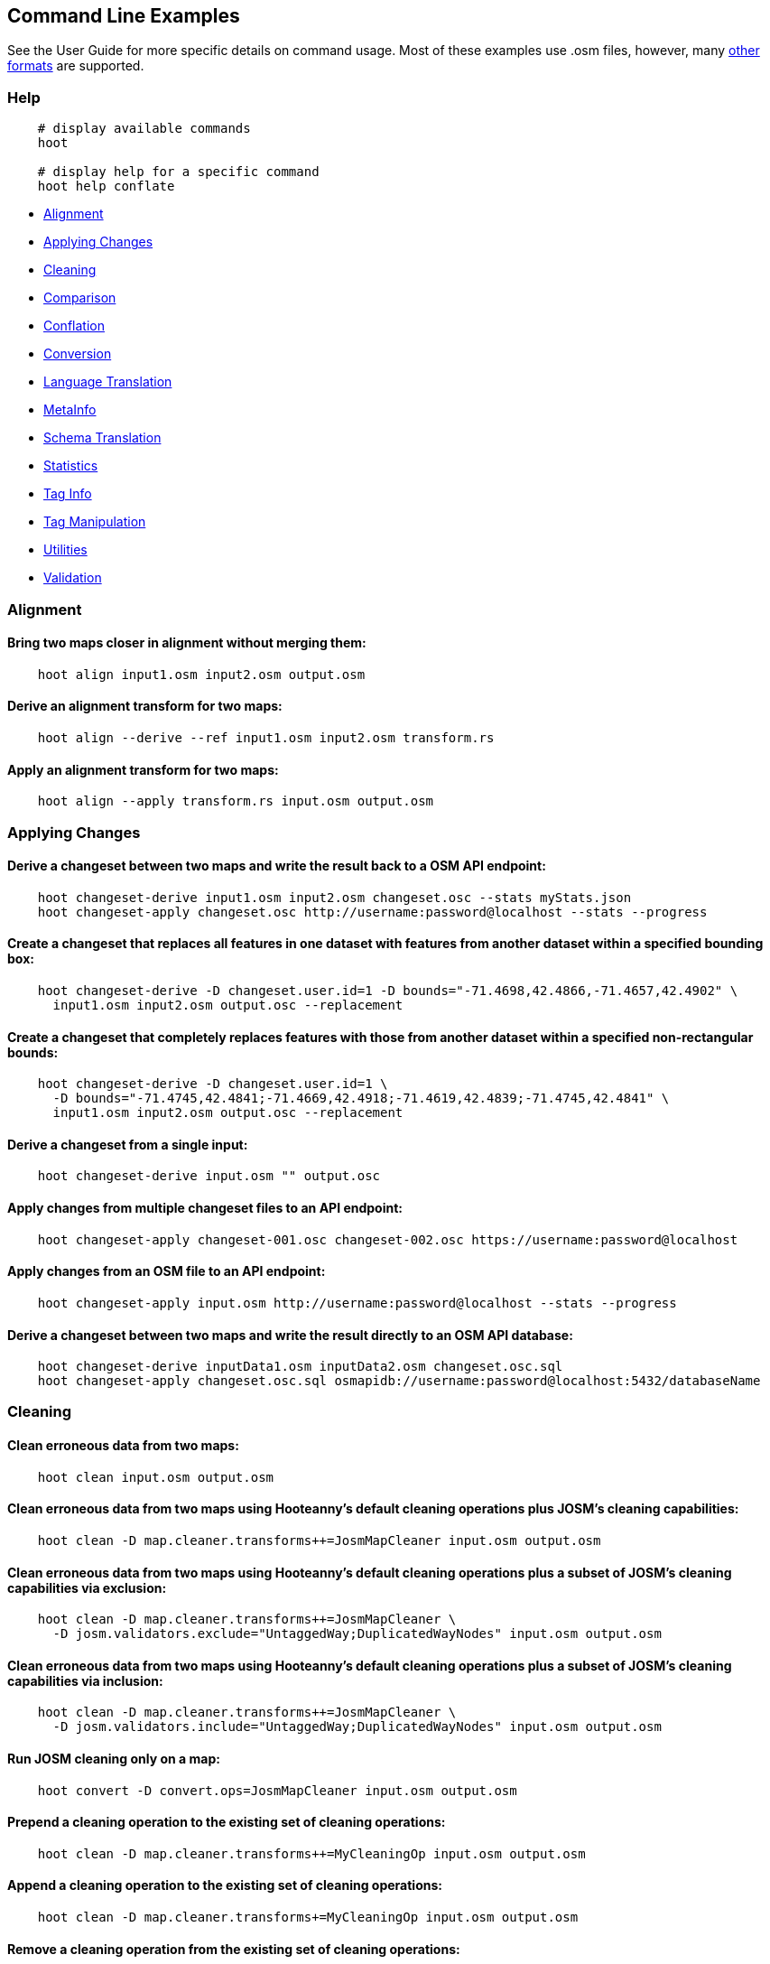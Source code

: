 
[[CommandLineExamples]]
== Command Line Examples

See the User Guide for more specific details on command usage. Most of these examples use .osm files, however, many https://github.com/ngageoint/hootenanny/blob/master/docs/user/SupportedDataFormats.asciidoc[other formats] are supported.

=== Help

-----
    # display available commands
    hoot
    
    # display help for a specific command
    hoot help conflate
-----

* https://github.com/ngageoint/hootenanny/blob/master/docs/user/CommandLineExamples.asciidoc#alignment[Alignment]
* https://github.com/ngageoint/hootenanny/blob/master/docs/user/CommandLineExamples.asciidoc#applying-changes[Applying Changes]
* https://github.com/ngageoint/hootenanny/blob/master/docs/user/CommandLineExamples.asciidoc#cleaning[Cleaning]
* https://github.com/ngageoint/hootenanny/blob/master/docs/user/CommandLineExamples.asciidoc#comparison[Comparison]
* https://github.com/ngageoint/hootenanny/blob/master/docs/user/CommandLineExamples.asciidoc#conflation[Conflation]
* https://github.com/ngageoint/hootenanny/blob/master/docs/user/CommandLineExamples.asciidoc#conversion[Conversion]
* https://github.com/ngageoint/hootenanny/blob/master/docs/user/CommandLineExamples.asciidoc#language-translation[Language Translation]
* https://github.com/ngageoint/hootenanny/blob/master/docs/user/CommandLineExamples.asciidoc#metainfo[MetaInfo]
* https://github.com/ngageoint/hootenanny/blob/master/docs/user/CommandLineExamples.asciidoc#schema-translation[Schema Translation]
* https://github.com/ngageoint/hootenanny/blob/master/docs/user/CommandLineExamples.asciidoc#statistics[Statistics]
* https://github.com/ngageoint/hootenanny/blob/master/docs/user/CommandLineExamples.asciidoc#tag-info[Tag Info]
* https://github.com/ngageoint/hootenanny/blob/master/docs/user/CommandLineExamples.asciidoc#tag-manipulation[Tag Manipulation]
* https://github.com/ngageoint/hootenanny/blob/master/docs/user/CommandLineExamples.asciidoc#utilities[Utilities]
* https://github.com/ngageoint/hootenanny/blob/master/docs/user/CommandLineExamples.asciidoc#validation[Validation]

=== Alignment

==== Bring two maps closer in alignment without merging them:

-----
    hoot align input1.osm input2.osm output.osm
-----

==== Derive an alignment transform for two maps:

-----
    hoot align --derive --ref input1.osm input2.osm transform.rs
-----

==== Apply an alignment transform for two maps:

-----
    hoot align --apply transform.rs input.osm output.osm
-----

=== Applying Changes

==== Derive a changeset between two maps and write the result back to a OSM API endpoint:

-----
    hoot changeset-derive input1.osm input2.osm changeset.osc --stats myStats.json
    hoot changeset-apply changeset.osc http://username:password@localhost --stats --progress
-----

==== Create a changeset that replaces all features in one dataset with features from another dataset within a specified bounding box:

-----
    hoot changeset-derive -D changeset.user.id=1 -D bounds="-71.4698,42.4866,-71.4657,42.4902" \
      input1.osm input2.osm output.osc --replacement
-----

==== Create a changeset that completely replaces features with those from another dataset within a specified non-rectangular bounds:

-----
    hoot changeset-derive -D changeset.user.id=1 \
      -D bounds="-71.4745,42.4841;-71.4669,42.4918;-71.4619,42.4839;-71.4745,42.4841" \
      input1.osm input2.osm output.osc --replacement
-----

==== Derive a changeset from a single input:

-----
    hoot changeset-derive input.osm "" output.osc
-----

==== Apply changes from multiple changeset files to an API endpoint:

-----
    hoot changeset-apply changeset-001.osc changeset-002.osc https://username:password@localhost
-----

==== Apply changes from an OSM file to an API endpoint:

-----
    hoot changeset-apply input.osm http://username:password@localhost --stats --progress
-----

==== Derive a changeset between two maps and write the result directly to an OSM API database:

-----
    hoot changeset-derive inputData1.osm inputData2.osm changeset.osc.sql
    hoot changeset-apply changeset.osc.sql osmapidb://username:password@localhost:5432/databaseName
-----

=== Cleaning

==== Clean erroneous data from two maps:

-----
    hoot clean input.osm output.osm
-----

==== Clean erroneous data from two maps using Hooteanny's default cleaning operations plus JOSM's cleaning capabilities:

-----
    hoot clean -D map.cleaner.transforms++=JosmMapCleaner input.osm output.osm
-----

==== Clean erroneous data from two maps using Hooteanny's default cleaning operations plus a subset of JOSM's cleaning capabilities via exclusion:

-----
    hoot clean -D map.cleaner.transforms++=JosmMapCleaner \
      -D josm.validators.exclude="UntaggedWay;DuplicatedWayNodes" input.osm output.osm
-----

==== Clean erroneous data from two maps using Hooteanny's default cleaning operations plus a subset of JOSM's cleaning capabilities via inclusion:

-----
    hoot clean -D map.cleaner.transforms++=JosmMapCleaner \
      -D josm.validators.include="UntaggedWay;DuplicatedWayNodes" input.osm output.osm
-----

==== Run JOSM cleaning only on a map:

-----
    hoot convert -D convert.ops=JosmMapCleaner input.osm output.osm
-----

==== Prepend a cleaning operation to the existing set of cleaning operations:

-----
    hoot clean -D map.cleaner.transforms++=MyCleaningOp input.osm output.osm
-----

==== Append a cleaning operation to the existing set of cleaning operations:

-----
    hoot clean -D map.cleaner.transforms+=MyCleaningOp input.osm output.osm
-----

==== Remove a cleaning operation from the existing set of cleaning operations:

-----
    hoot clean -D map.cleaner.transforms-=NoInformationElementRemover input.osm output.osm
-----

==== Mark exactly duplicated features within a map:

-----
    hoot convert -D convert.ops="DuplicateElementMarker" input.osm output.osm
-----

==== Remove all duplicate ways from a map:

-----
    hoot convert -D convert.ops="DuplicateWayRemover" input.osm output.osm
-----

==== Remove all duplicate areas from a map:

-----
    hoot convert -D convert.ops="RemoveDuplicateAreasVisitor" input.osm output.osm
-----

==== Remove all empty areas from a map:

-----
    hoot convert -D convert.ops="RemoveEmptyAreasVisitor" input.osm output.osm
-----

==== Remove duplicate name tags from features:

-----
    hoot convert -D convert.ops="DuplicateNameRemover" input.osm output.osm
-----

==== Remove duplicate nodes:

-----
    hoot convert -D convert.ops="DuplicateNodeRemover" input.osm output.osm
-----

==== Remove elements that contain no useful information:

-----
    hoot convert -D convert.ops="NoInformationElementRemover" input.osm output.osm
-----

==== Remove features that have likely been incorrectly marked as roads:

-----
hoot convert -D convert.ops="UnlikelyRoadRemover" input.osm output.osm
-----

==== Simplify ways in a map by removing unnecessary nodes from them:

-----
    hoot convert -D convert.ops="WayGeneralizeVisitor" -D way.generalizer.epsilon=5.0 input.osm output.osm
-----

==== Remove intra-map duplicates within a single map:

-----
    hoot de-duplicate input.osm output.osm
-----

==== Remove intra-map and inter-map duplicates across two maps:

-----
    hoot de-duplicate input1.osm input2.osm output1.osm output2.osm
-----

=== Comparison

==== Calculate the difference between two maps:

-----
    hoot diff input1.osm input2.osm
-----

==== Compare two maps:

-----
    hoot compare input1.osm input2.osm

    Attribute Score 1: 981 +/-5
    Attribute Score 2: 993 +/-3
    Attribute Score: 987 +/-4 (983 to 991)
    Raster Score 1: 982
    Raster Score 2: 989
    Raster Score: 986
    Graph Score 1: 944 +/-19 (925 to 963)
    Graph Score 2: 996 +/-0 (996 to 996)
    Graph Score: 970 +/-10 (960 to 980)
    Overall: 981 +/-4 (977 to 985)
-----

==== Compare the tags in two maps:

-----
    hoot tag-compare input1.osm input2.osm

    |                    | amenity=restaurant | building=yes | name=<NULL> | name=<SIMILAR> |
    | amenity=restaurant |                  4 |              |             |                |
    |       building=yes |                    |           28 |             |                |
    |        name=<NULL> |                    |              |           4 |                |
    |     name=<SIMILAR> |                    |              |             |             24 |
-----

=== Conflation

==== Conflate two maps into a single map using the first map as a reference (Reference Conflation):

-----
    hoot conflate -C ReferenceConflation.conf -C UnifyingAlgorithm.conf input1.osm input2.osm output.osm
-----

==== Conflate two maps into a single map using the first map as a reference and the Network Algorithm for road matching (Reference Conflation):

-----
    hoot conflate -C ReferenceConflation.conf-C NetworkAlgorithm.conf input1.osm input2.osm output.osm
-----

==== Conflate two maps into a single map while averaging features (Average Conflation):

-----
    hoot conflate -C AverageConflation.conf -C UnifyingAlgorithm.conf input1.osm input2.osm output.osm
-----

==== Conflate two maps by cutting an area out of first and replacing it with data from the same area in the second map (Horizontal Conflation; aka Cookie Cutter):

-----
    hoot conflate -C ReferenceConflation.conf -C UnifyingAlgorithm.conf \
      -D conflate.pre.ops=CookieCutterOp -D cookie.cutter.alpha=2500 \
      -D cookie.cutter.alpha.shape.buffer=0 -D cookie.cutter.output.crop=false \
      input1.osm input2.osm output.osm
-----

==== Conflate, adding data from the second map to output that does not conflict with data in the first map (Differential Conflation):

-----
    hoot conflate -C DifferentialConflation.conf -C UnifyingAlgorithm.conf input1.osm input2.osm \
      output.osm --differential
-----

==== Conflate only tags from a second map into a first map without changing the first map's geometry (Attribute Conflation):

-----
    hoot conflate -C AttributeConflation.conf -C UnifyingAlgorithm.conf input1.osm input2.osm output.osm
-----

==== Translate features to a schema before conflating them:

-----
    hoot conflate -C AttributeConflation.conf -C UnifyingAlgorithm.conf \
      -D conflate.pre.ops="SchemaTranslationVisitor" \
      -D schema.translation.script=myTranslation.js input1.osm input2.osm output.osm
-----

==== Keep provenance of select tags during conflation:

-----
    # The default behavior when merging the tags of conflated features is to overwrite conflicting
    # tags in the target feature. See the list of tag mergers for other options. A slight
    # modification is made to overwrite tag merging here by allowing certain fields not to be
    # overwritten and to keep the provenance of their values by appending them to each other with
    # each successive merge. Use of this option is valid with the OverwriteTag1Merger or
    # OverwriteTag2Mergers only. e.g. A: { myField1=1, myField2=1 } merged with
    # B: { myField2=1, myField3=1 } results in C: { myField1=1, myField2=1;2, myField3=1 }

    hoot conflate -D tag.merger.overwrite.accumulate.values.keys="myField2;myField3" \
      input1.osm input2.osm output.osm
-----

==== Conflate by adding geometry data from the second map to output that does not conflict with data in the first map (Differential Tag Only Conflation; tags may be overwritten):

-----
    hoot conflate -C DifferentialConflation.conf -C UnifyingAlgorithm.conf --include-tags \
      input1.osm input2.osm output.osm --differential
-----

==== Conflate over a bounding box (not supported by all input formats):

-----
    # rectangular bounding box
    hoot conflate -C ReferenceConflation.conf -C UnifyingAlgorithm.conf \
      -D bounds="-71.4698,42.4866,-71.4657,42.4902" input1.osm input2.osm output.osm

    # non-rectangular polygon bounds
    hoot conflate -C ReferenceConflation.conf -C UnifyingAlgorithm.conf \
      -D bounds="-71.4745,42.4841;-71.4669,42.4918;-71.4619,42.4839;-71.4745,42.4841" input1.osm \
      input2.osm output.osm
-----

==== Conflate only buildings:

-----
    hoot conflate -C ReferenceConflation.conf -C UnifyingAlgorithm.conf \
      -D match.creators="BuildingMatchCreator" -D merger.creators="BuildingMergerCreator" \ 
      input1.osm input2.osm output.osm
-----

==== Conflate only restaurant buildings:

-----
    hoot conflate -C ReferenceConflation.conf -C UnifyingAlgorithm.conf \
      -D match.creators="BuildingMatchCreator" -D merger.creators="BuildingMergerCreator" \ 
      -D conflate.tag.filter="{ \"must\": [ { \"tag\": \"amenity=restaurant\" } ] }" \
      input1.osm input2.osm output.osm
-----

==== Conflate only restaurant buildings with "Subway" in the name:

-----
    hoot conflate -C ReferenceConflation.conf -C UnifyingAlgorithm.conf \
      -D match.creators="BuildingMatchCreator" -D merger.creators="BuildingMergerCreator" \ 
      -D conflate.tag.filter="{ \"must\": [ { \"tag\": \"amenity=restaurant\" } ] }" \
      -D conflate.pre.ops="TagCriterion" -D tag.criterion.kvps="name;Subway" \
      input1.osm input2.osm output.osm
-----

==== Conflate specifying a JSON feature filter in a file (see the User Guide Feature Filtering section for more filter examples):

-----
    hoot conflate -C ReferenceConflation.conf -C UnifyingAlgorithm.conf \
      -D conflate.tag.filter=myFilter.json input1.osm input2.osm output.osm
-----

==== Filter POIs out of maps before conflating them:

-----
    hoot conflate -C AttributeConflation.conf -C UnifyingAlgorithm.conf \
      -D conflate.pre.ops="RemoveElementsVisitor" \
      -D remove.elements.visitor.element.criteria="PoiCriterion" input1.osm input2.osm \
      output.osm
-----

==== Filter maps down to rivers only before conflating them:

-----
    hoot conflate -C AttributeConflation.conf -C UnifyingAlgorithm.conf \
      -D convert.ops=RemoveElementsVisitor \
      -D remove.elements.visitor.element.criteria=RiverCriterion \
      -D element.criteria.negate=true \
      -D remove.elements.visitor.chain.element.criteria=true \
      -D remove.elements.visitor.recursive=false input1.osm input2.osm output.osm
-----

==== Filter maps down to rivers only before conflating them and keep any relations that contain them:

-----
    hoot conflate -C AttributeConflation.conf -C UnifyingAlgorithm.conf \
      -D convert.ops=RemoveElementsVisitor \
      -D remove.elements.visitor.element.criteria=RiverCriterion;RelationWithRiverMembersCriterion \
      -D element.criteria.negate=true \
      -D remove.elements.visitor.chain.element.criteria=true \
      -D remove.elements.visitor.recursive=false input1.osm input2.osm output.osm
-----

==== Preserve all values for a particular tag key during conflation:

-----
    # The value for myTagKey will consist of a semicolon delimited list of all the unique values 
    # found when merging features together.
    hoot conflate -C AttributeConflation.conf -C UnifyingAlgorithm.conf \
      -D tag.merger.overwrite.accumulate.values.keys="myTagKey" input1.osm input2.osm
-----

==== Generate feature match scores between maps without merging them:

-----
    hoot conflate -C AttributeConflation.conf -C UnifyingAlgorithm.conf \
      -D conflate.match.only=true -D writer.include.conflate.score.tags=true \
      input1.osm input2.osm output.osm
-----

==== Conflate and automatically resolve any generated reviews:

-----
    hoot conflate -C ReferenceConflation.conf -C UnifyingAlgorithm.conf \
      -D conflate.post.ops+="ResolveReviewsOp" \
      input1.osm input2.osm output.osm --differential
-----

=== Conversion

==== Combine two maps into a single map without conflating:

-----
    hoot convert input1.osm input2.osm output.osm
-----

==== Combine two maps into a single map affecting data within a bounding box only:

-----
    hoot convert -D bounds="-71.4698,42.4866,-71.4657,42.4902" input1.osm input2.osm output.osm
-----

==== Combine two maps into a single map affecting data within a polygon area only:

-----
    hoot convert -D bounds="-71.4745,42.4841;-71.4669,42.4918;-71.4619,42.4839;-71.4745,42.4841" \
      input1.osm input2.osm output.osm
-----

==== Combine like polygons together without using full-fledged conflation:

-----
    hoot convert -D convert.ops="UnionPolygonsOp" input.osm output.osm
-----

==== Retrieve OSM data around Paris, France from the OSM API:

-----
    hoot convert -D bounds=2.277303,48.851684,2.311635,48.864701 https://osm-api-url/api/0.6/map output.osm
-----

==== Retrieve OSM data around Paris, France from the OSM API specifying the bounds in a file:

-----
    hoot convert -D bounds.input.filename=bounds.osm https://osm-api-url/api/0.6/map output.osm
-----

==== Convert an OSM API database to a file geodatabase:

-----
    hoot convert PG:"dbname='mydb' host='myhost' port='5432' user='myuser' \
      password='mypass'" output.gdb
-----

==== Convert an OSM file to a shape file while specifying export columns:

-----
    hoot convert -D shape.file.writer.cols="highway,surface,name,alt_name,oneway,bridge" input.osm output.shp
-----

==== Convert multiple shape files to an OSM file:

-----
    hoot convert input1.shp input2.shp output.osm
-----

==== Convert roads, bridges, overpasses and tunnels from a file geodatabase into a single .osm file:

-----
    hoot convert input.gdb;ROAD_L input.gdb;BRIDGE_OVERPASS_L input.gdb;TUNNEL_L output.osm
-----

==== Convert a shape file that is stored inside of a zip file:

-----
    hoot convert /vsizip//gis-data/input.zip/tds/LAP030.shp output.osm
-----

==== Convert an OSM file to a shape file, allowing the export columns to be automatically selected based on frequency:

-----
    hoot convert input.osm output.shp
-----

==== Bulk write a map to an offline OSM API database:

-----
    hoot convert -D changeset.user.id=1 \
      -D osmapidb.bulk.inserter.disable.database.constraints.during.write=true \
      -D osmapidb.bulk.inserter.disable.database.indexes.during.write=true \
      input.osm.pbf osmapidb://username:password@localhost:5432/database
-----

==== Bulk write a map to an offline OSM API database specifying starting element IDs:

-----
    hoot convert -D changeset.user.id=1 \
      -D osmapidb.bulk.inserter.disable.database.constraints.during.write=true \
      -D osmapidb.bulk.inserter.disable.database.indexes.during.write=true \
      -D apidb.bulk.inserter.starting.node.id=10 \
      -D apidb.bulk.inserter.starting.way.id=10 -D apidb.bulk.inserter.starting.relation.id=10 \
      input.osm.pbf osmapidb://username:password@localhost:5432/database
-----

==== Bulk write a map to an online OSM API database (element IDs managed automatically):

-----
    hoot convert -D changeset.user.id=1 \
      -D osmapidb.bulk.inserter.reserve.record.ids.before.writing.data=true \
      input.osm.pbf osmapidb://username:password@localhost:5432/database
-----

==== Remove relations from a map:

-----
    hoot convert -D convert.ops="RemoveElementsVisitor" \
      -D remove.elements.visitor.element.criteria="RelationCriterion" input.osm output.osm
-----

==== Remove all but two specific relations:

-----
    hoot convert -D convert.ops="RemoveElementsVisitor" \
    -D remove.elements.visitor.element.criteria="ElementIdCriterion" 
    -D element.id.criterion.ids="Relation:-1;Relation:7387470" 
    -D element.criteria.negate=true input.osm output.osm
-----

==== Remove relations and ways from a map:

-----
    hoot convert -D convert.ops="RemoveElementsVisitor" \
      -D remove.elements.visitor.element.criteria="RelationCriterion;WayCriterion" input.osm output.osm
-----

==== Remove everything but polygon geometries and their constituent features from a map:

-----
    hoot convert -D convert.ops="RemoveElementsVisitor" \
      -D remove.elements.visitor.element.criteria="PolygonCriterion" -D element.criteria.negate=true \
      input.osm output.osm
-----

=== Language Translation

Requires a language translation server installation.  See the Hootenanny Install Guide for details.

==== Translate tags with specified keys from German or Spanish to English:

-----
    hoot convert -D convert.ops="ToEnglishTranslationVisitor" \
      -D language.translation.source.languages="de;es" \
      -D language.tag.keys="name;alt_name" input.osm output.osm
-----

==== Automatically determine all the name tags in the source map and then translate those tags to English, allowing the source language to first be detected:

-----
    hoot convert -D convert.ops="ToEnglishTranslationVisitor" \
      -D language.translation.source.languages="detect" \
      -D language.parse.names=true input.osm output.osm
-----

==== Translate names to English before conflation, allowing the source language to first be detected:

-----
    hoot conflate -C ReferenceConflation.conf -C UnifyingAlgorithm.conf \
      -D conflate.pre.ops="ToEnglishTranslationVisitor" \
      -D language.translation.source.languages="detect" \
      -D language.translation.to.translate.tag.keys="name" input1.osm input2.osm output.osm
      -D language.tag.keys="name" input.osm output.osm
-----

==== Determine the most prevalent source languages for non-English POI names in a map:

-----
    hoot convert -D language.parse.names=true \
      -D convert.ops="PoiCriterion;NonEnglishLanguageDetectionVisitor" \
      input.osm output.osm
-----

=== MetaInfo

==== List all configuration option names:

-----
    hoot info --config-options
-----

==== List all supported input data formats:

-----
    hoot info --formats --input
-----

==== List all supported output data formats:

-----
    hoot info --formats --output
-----

==== List all configuration option names and their descriptions:

-----
    hoot info --config-options --option-details
-----

==== List all configuration option names containing "poi.polygon":

-----
    hoot info --config-options poi.polygon --option-names
-----

==== List all available cleaning operations:

-----
    hoot info --cleaning-operations
-----

==== List all criteria that identify conflatable features:

-----
    hoot info --conflatable-criteria
-----

==== List all operators configured to run after conflation:

-----
    hoot info --conflate-post-operations
-----

==== List all operators configured to run before conflation:

-----
    hoot info --conflate-pre-operations
-----

==== List all operators that can take an element criterion as input:

-----
    hoot info --criterion-consumers
-----

==== List all extractors used to score feature properties:

-----
    hoot info --feature-extractors
-----

==== List all input formats that support reading by geospatial bounds:

-----
    hoot info --formats --input-bounded
-----

==== List all input formats that support streamable reading:

-----
    hoot info --formats --input-streamable
-----

==== List all output formats that support streamable writing:

-----
    hoot info --formats --output-streamable
-----

==== List all input formats that Hootenanny uses OGR to read:

-----
    hoot info --formats --input --ogr
-----

==== List all output formats that Hootenanny uses OGR to write:

-----
    hoot info --formats --output --ogr
-----

==== List all criteria that can be used to identify a feature's geometry type:

-----
    hoot info --geometry-type-criteria
-----

==== List all language detectors:

-----
    hoot info-rnd --languages --detectors
-----

==== List all language translators:

-----
    hoot info-rnd --languages --translators
-----

==== List all detectable languages:

-----
    hoot info-rnd --languages --detectable
-----

==== List all translatable languages:

-----
    hoot info-rnd --languages --translatable
-----

==== List all entities that can match features:

-----
    hoot info --matchers
-----

==== List all entities that can create feature matchers:

-----
    hoot info --match-creators
-----

==== List all entities that can merge features:

-----
    hoot info --mergers
-----

==== List all entities that can create feature mergers:

-----
    hoot info --merger-creators
-----

==== List all entities that can operate on data:

-----
    hoot info --operators
-----

==== List all entities that can filter data (a subset of --operators):

-----
    hoot info --filters
-----

==== List all entities that can compare strings:

-----
    hoot info --string-comparators
-----

==== List all entities capable of subline matching:

-----
    hoot info --subline-matchers
-----

==== List all entities capable of subline string matching:

-----
    hoot info --subline-string-matchers
-----

==== List all entities capable of tag merging:

-----
    hoot info --tag-mergers
-----

==== List all entities capable of aggregating tag values:

-----
    hoot info --value-aggregators
-----

==== List all way joiners:

-----
    hoot info --way-joiners
-----

==== List all way snap criteria for the current conflate configuration:

-----
    hoot info --way-snap-critera
-----

==== List all way snap criteria for a specific set of conflate matchers:

-----
    hoot info -D match.creators="HighwayMatchCreator;ScriptMatchCreator,River.js" \
      --way-snap-critera
-----

=== Schema Translation

==== Apply a schema translation to a map:

-----
    hoot convert -D schema.translation.script=MyTranslation.js input.osm output.osm
-----

==== Convert an OSM API database to a file geodatabase and apply a schema translation:

-----
    hoot convert -D schema.translation.script=MyTranslation.js \
      PG:"dbname='mydb' host='myhost' port='5432' user='myuser' password='mypass'" output.gdb
-----

==== Convert multiple shape files to an OSM file with schema translation:

-----
    hoot convert -D schema.translation.script=MyTranslation.js input1.shp input2.shp output.osm
-----

==== Convert roads, bridges, overpasses and tunnels from a file geodatabase into a single .osm file with schema translation:

-----
    hoot convert -D schema.translation.script=MyTranslation.js \
      input.gdb;ROAD_L input.gdb;BRIDGE_OVERPASS_L input.gdb;TUNNEL_L output.osm
-----

==== Convert and translate a shape file that is stored inside of a zip file:

-----
    hoot convert -D schema.translation.script=MyTranslation.js /vsizip//gis-data/input.zip/tds/LAP030.shp output.osm
-----

==== Obtain a similarity score for two type tags based on the internal schema:

-----
    hoot type-similarity amenity=school landuse=residential
-----

==== Display the internal tag schema that Hootenanny uses:

-----
    hoot schema
-----

=== Statistics

==== Count all features in a map:

-----
    hoot count input.osm
-----

==== Count all elements in a map:

-----
    hoot count input.osm --all-elements
-----

==== Count all features recursively across multiple files under a directory:

-----
    hoot count /my/dir --recursive "*"
-----

==== Count all features recursively across multiple OSM files under a directory:

-----
    hoot count /my/dir --recursive "*.osm"
-----

==== Count all elements within a bounding box:

-----
    hoot count -D in.bounds.criterion.bounds="-77.0551,38.8845,-77.0281,38.9031" -D in.bounds.criterion.strict=true \
      input.osm --criteria InBoundsCriterion
-----

==== Count all the POIs in multiple maps:

-----
    hoot count input1.osm input2.osm --criteria PoiCriterion
-----

==== Count all elements that are not POIs:

-----
    hoot count -D element.criteria.negate=true "input1.osm;input2.osm" --criteria PoiCriterion \
      --all-elements
-----

==== Count all elements that are either POIs or roads:

-----
    hoot count input.osm --criteria PoiCriterion --all-elements
-----

==== Count all POIs that have a phone number:

-----
    hoot count input.osm -D element.criteria.chain=true --criteria "PoiCriterion;HasPhoneNumberCriterion"
-----

==== Count all features which have a tag whose key contains the text "phone":

-----
    hoot count -D tag.key.contains.criterion.text="phone" input.osm --criteria TagKeyContainsCriterion
-----

==== Count all features which have a name:

-----
    hoot count input.osm --criteria HasNameCriterion
-----

==== Count all features which have the name, "Old Town Tavern":

-----
    hoot count -D name.criterion.names="Old Town Tavern" -D name.criterion.case.sensitive=false \
      input.osm --criteria NameCriterion
-----

==== Count all features whose name contains "subway":

-----
    hoot count -D name.criterion.names="subway" -D name.criterion.case.sensitive=false \
      input.osm --criteria NameCriterion
-----

==== Count all conflatable elements in a map:

-----
    # Generally, this should be equal to the total number of elements in a map since Hootenanny 
    # be able to conflate any feature. In the rare circumstance its not, this can be used to
    # track down which elements cannot be conflated.
    hoot count input.osm --criteria ConflatableElementCriterion
-----

==== Count unique tags:

-----
    hoot stat input.osm UniqueTagCounter
-----

==== Count unique tag keys:

-----
    hoot stat input.osm UniqueTagKeyCounter
-----

==== Count unique tag keys recursively across multiple files under a directory:

-----
    hoot count /my/dir UniqueTagKeyCounter --recursive "*"
-----

==== Count unique tag keys recursively across multiple OSM files under a directory:

-----
    hoot count /my/dir UniqueTagKeyCounter --recursive "*.osm"
-----

==== Calculate the area of all features in a map:

-----
    hoot stat input.osm CalculateAreaVisitor
-----

==== Calculate the length of all ways in a map:

-----
    hoot stat input.osm LengthOfWaysVisitor
-----

==== Count the number of features containing a node by specifying its ID:

-----
    hoot count -D contains.node.criterion.id=-234 input.osm ContainsNodeCriterion
-----

==== Count the number of nodes within 25 meters of a coordinate:

-----
    hoot count -D distance.node.criterion.center=-77.3453,38.3456 \
      -D distance.node.criterion.distance=25.0 input.osm DistanceNodeCriterion
-----

==== Count the number of elements with a version greater than or equal to one:

-----
    hoot count -D attribute.value.criterion.type=version \
      -D attribute.value.criterion.comparison.type=NumericGreaterThanOrEqualTo \
      -D attribute.value.criterion.comparison.value=1 input.osm AttributeValueCriterion
-----

==== Count the number of elements authored by a particular user:

-----
    hoot count -D attribute.value.criterion.type=user \
      -D attribute.value.criterion.comparison.type=TextEqualTo \
      -D attribute.value.criterion.comparison.value="username" input.osm AttributeValueCriterion
-----

==== Count the number of elements with valid phone number tags in a map:

-----
    hoot count input.osm HasPhoneNumberCriterion
-----

==== Count how many roads intersect two other roads given their IDs:

-----
    hoot count -D intersecting.way.criterion.source.way.ids="-76;-985" input.osm \
      IntersectingWayCriterion
-----

==== Count the number of elements with valid address tags in a map:

-----
    hoot count input.osm HasAddressCriterion
-----

==== Calculate the average number of nodes for a set of buildings:

-----
    hoot stat -D nodes.per.way.visitor.element.criterion=BuildingCriterion input.osm \
      NodesPerWayVisitor average
-----

==== Calculate the numerical average of all tags with a given key:

-----
    hoot stat -D tags.visitor.keys="accuracy" input.osm AverageNumericTagsVisitor
-----

==== Count the total number of valid address tags in a map:

-----
    hoot stat input.osm AddressCountVisitor
-----

==== Count the total number of valid phone number tags in a map:

-----
    hoot stat input.osm PhoneNumberCountVisitor
-----

==== Display a set of statistics for a map:

-----
    hoot stats input.osm
-----

==== Display a set of statistics recursively across multiple maps under a directory:

-----
    hoot stats /my/dir --recursive "*"
-----

==== Display a set of statistics recursively across multiple OSM file maps under a directory:

-----
    hoot stats /my/dir --recursive "*.osm"
-----

=== Tag Info

==== Display the distribution of highway tags for all elements in a map:

-----
    hoot tag-distribution input.osm --tagKeys highway --limit 3
    
    Total elements with specified tags: 8,707
    401	(4.61%)	highway=residential
    97	(1.11%)	highway=service
    56	(<1%)	highway=secondary
-----

==== Display the distribution of highway tags recursively across multiple maps under a directory:

-----
    hoot tag-distribution /my/dir --tagKeys highway --limit 3 --recursive "*"
-----

==== Display the distribution of highway tags recursively across multiple OSM file maps under a directory:

-----
    hoot tag-distribution /my/dir --tagKeys highway --limit 3 --recursive "*.osm"
-----

==== Display the distribution of highway tags for only way roads in a map:

-----
    hoot tag-distribution input.osm --tagKeys highway --criteria HighwayCriterion --limit 3

    Total elements with specified tags: 673
    401	(59.6%)	highway=residential
    97	(14.4%)	highway=service
    56	(8.32%)	highway=secondary
-----

==== Display the distribution of highway tags for any feature having the tag:

-----
    # This adds non-way features with the "highway" tag. e.g. `highway=traffic_signals` and
`highway=turning_circle` nodes
    hoot tag-distribution input.osm --tagKeys highway --criteria HighwayCriterion --limit 3

    Total elements with specified tags: 673
    401	(59.6%)	highway=residential
    97	(14.4%)	highway=service
    56	(8.32%)	highway=secondary
-----

==== Display occurrence frequencies of tokenized feature names:

-----
    hoot tag-distribution input.osm --names --tokenize --limit 5

    320	(6.81%)	name=nw
    246	(5.24%)	name=st
    80	(1.70%)	name=ave
    45	(0.96%)	name=sw
    18	(0.38%)	name=h
-----

==== Show a summary of conflation reviews by type and frequency:

-----
    hoot tag-distribution input.osm --tagKeys hoot:review:note --criteria ReviewRelationCriterion

    Total tag count: 129
    62	(48.1%)	hoot:review:note=unmatched buildings are overlapping
    20	(15.5%)	hoot:review:note=very little building overlap building orientation not similar building edges not very close to each other
    15	(11.6%)	hoot:review:note=very little building overlap similar building orientation building edges not very close to each other
    14	(10.9%)	hoot:review:note=very little building overlap semisimilar building orientation building edges not very close to each other
    12	(9.3%)	hoot:review:note=very little building overlap very similar building orientation building edges not very close to each other
    3	  (2.33%)	hoot:review:note=small building overlap building orientation not similar building edges not very close to each other
    1	  (<1%)	  hoot:review:note=small building overlap similar building orientation building edges not very close to each other
    1	  (<1%)	  hoot:review:note=small building overlap semisimilar building orientation building edges not very close to each other
    1	  (<1%)	 hoot:review:note=medium building overlap building orientation not similar building edges not very close to each other
-----

==== Display tag schema information for a map

-----
    hoot tag-info input.osm

    .{
    "ca-Transmission_Line-state-gov.shp":{
    "ca-Transmission_Line-state-gov":{
      "Circuit":[
        "Double",
        "Duble",
        "Liberty Energy",
        "Many",
        "Quad",
        "Single"
        ],
      "Comments":[
        "Attached to 115kv poles",
        "Caldwell-victor 220kv",
        "Changed kv from 115 to 60kv",
        "Distribution line",
        ...
        ],
      "Legend":[
        "IID_161kV",
        "IID_230kV",
        "IID_34.5_92kV",
        "LADWP_115_138kV",
        ...
        ],
        ...
    }}
-----

==== Display tag information recursively across multiple maps under a directory:

-----
    hoot tag-info /my/dir --recursive "*"
-----

==== Display tag information recursively across multiple OSM file maps under a directory:

-----
    hoot tag-info /my/dir --recursive "*.osm"
-----

==== Display all unique values for a particular tag key in a map:

-----
    hoot tag-info input.osm --keys "key"
-----

==== Display all tag keys in a map as a delimited list string:

-----
    hoot tag-info --keys-only --delimited-text input.osm
-----

=== Tag Manipulation

==== Add the tag "error:circular=5.0" to all elements:

-----
    hoot convert -D convert.ops=SetTagValueVisitor -D set.tag.value.visitor.keys=error:circular \
      -D set.tag.value.visitor.values=5.0 input.osm output.osm
-----

==== Add the tag "error:circular=5.0" to all relations and their members: 

-----
    hoot convert -D convert.ops=RecursiveSetTagValueOp -D set.tag.value.visitor.keys=error:circular \
      -D set.tag.value.visitor.values=5.0 -D set.tag.value.visitor.criterion=RelationCriterion \ 
      input.osm output.osm
-----

==== Remove all "source" and "error:circular" tags from ways:

-----
    hoot convert -D convert.ops="RemoveTagsVisitor" \
      -D tag.filter.element.criterion="WayCriterion" \
      -D tag.filter.keys="source;error:circular" input.osm output.osm
-----

==== Remove all tag keys starting with "source" from ways:

-----
    hoot convert -D convert.ops="RemoveTagsVisitor" \
      -D tag.filter.element.criterion="WayCriterion" \
      -D tag.filter.keys="source*" input.osm output.osm
-----

==== Remove all elements that have the tag "status=proposed":

-----
    hoot convert -D convert.ops=RemoveElementsVisitor \
      -D remove.elements.visitor.filter=TagCriterion -D tag.criterion.kvps="status=proposed"
-----

==== Remove all tags with keys "REF1" and "REF2" from elements containing the tag "power=line":

-----
    hoot convert -D convert.ops=RemoveTagsVisitor -D tag.filter.keys="REF1;REF2" \
      -D tag.filter.element.criterion=TagCriterion \
      -D tag.criterion.kvps="power=line" -D element.criteria.negate=true input.osm output.osm
-----

==== For all features with a "voltage" tag between 1 and 45k volts, set the tag "power=minor_line":

-----
    hoot convert -D convert.ops=SetTagValueVisitor -D set.tag.value.visitor.keys=power \
      -D set.tag.value.visitor.values=minor_line \
      -D set.tag.value.visitor.element.criteria="TagValueNumericRangeCriterion" \
      -D tag.value.numeric.range.criterion.keys=voltage \
      -D tag.value.numeric.range.criterion.min=1 -D tag.value.numeric.range.criterion.max=45000 \
      input.osm output.osm
-----

==== Normalize all the element address tags in a map:

-----
    hoot convert -D convert.ops="NormalizeAddressesVisitor" input.osm output.osm
-----

==== Normalize all the element phone number tags in a map:

-----
    hoot convert -D convert.ops="NormalizePhoneNumbersVisitor" input.osm output.osm
-----

==== Add admin boundary level location tags associated with element phone numbers:

-----
    hoot convert -D convert.ops="PhoneNumberLocateVisitor" input.osm output.osm
-----

==== Add missing attributes to corrupted elements:

-----
    hoot convert -D convert.ops="AddAttributesVisitor" \
      -D add.attributes.visitor.kvps="changeset=1" input.osm output.osm
-----

=== Utilities

==== Create a shape that covers a set of features with a buffer:

-----
    hoot alpha-shape --buffer 10 input.osm output.osm
-----

==== Calculate a covering shape with a specified alpha value:

-----
    hoot alpha-shape --alpha 200 input.osm output.osm 
-----

==== Snap unconnected roads in one dataset back to neighboring roads in another dataset:

-----
    hoot convert -D convert.ops="UnconnectedWaySnapper" \
      -D snap.unconnected.ways.snap.criteria=HighwayCriterion \
      -D snap.unconnected.ways.snap.to.way.status=Input1 \
      -D snap.unconnected.ways.snap.way.status=Input2 \
      input1.osm input2.osm output.osm
-----

==== Snap unconnected secondary roads in one dataset back to any type of linear feature in another dataset:

-----
    hoot convert -D convert.ops="UnconnectedWaySnapper" \
      -D snap.unconnected.ways.snap.way.criteria=HighwayCriterion \
      -D snap.unconnected.ways.snap.to.way.criteria=LinearCriterion \
      -D snap.unconnected.ways.snap.to.way.status=Input1 \
      -D snap.unconnected.ways.snap.way.status=Input2 \
      input1.osm input2.osm output.osm
-----

==== Snap unconnected roads in one dataset back to neighboring roads in another dataset using a stricter feature type matching requirement:

-----
    hoot convert -D convert.ops="UnconnectedWaySnapper" \
      -D snap.unconnected.ways.minimum.type.match.score=0.8 \
      -D snap.unconnected.ways.snap.criterion=HighwayCriterion \
      -D snap.unconnected.ways.snap.to.way.status=Input1 \
      -D snap.unconnected.ways.snap.way.status=Input2 \
      input1.osm input2.osm output.osm
-----

==== Snap unconnected roads in one dataset back to neighboring roads in another dataset and mark them as needing review:

-----
    hoot convert -D convert.ops="UnconnectedWaySnapper" \
      -D snap.unconnected.ways.snap.criterion=HighwayCriterion \
      -D snap.unconnected.ways.snap.to.way.status=Input1 \
      -D snap.unconnected.ways.snap.way.status=Input2 \
      -D snap.unconnected.ways.review.snapped=true \
      input1.osm input2.osm output.osm
-----

==== Mark unconnected roads as needing review in one dataset that could be snapped back to neighboring roads in another dataset:

-----
    hoot convert -D convert.ops="UnconnectedWaySnapper" \
      -D snap.unconnected.ways.snap.way.criterion=HighwayCriterion \
      -D snap.unconnected.ways.snap.to.way.status=Input1 \
      -D snap.unconnected.ways.snap.way.status=Input2 \
      -D snap.unconnected.ways.review.snapped=true \
      -D snap.unconnected.ways.mark.only=true \
      input1.osm input2.osm output.osm
-----

==== Find street intersection locations in a map by street name:

-----
    hoot convert -D convert.ops="FindStreetIntersectionsByName" \
      -D name.criterion.names="streetName1;streetName2" -D name.criterion.case.sensitive=false \
      -D name.criterion.partial.match=false input.osm output.osm
-----

==== Attempt to add missing type tags to POIs and buildings:

-----
    hoot convert -D convert.ops=ImplicitPoiPolygonTypeTagger input.osm output.osm
-----

==== Attempt to add missing type tags to POIs and buildings before conflating them:

-----
    hoot convert -D conflate.pre.ops=ImplicitPoiPolygonTypeTagger input1.osm input2.osm \
      output.osm
-----

==== Tag features with a conflate matcher capable of matching them (useful in debugging):

-----
    hoot convert -D convert.ops="ConflatableCriteriaVisitor" input.osm output.osm
-----

==== Detect road intersections:

-----
    hoot convert -D convert.ops="FindHighwayIntersectionsOp" input.osm output.osm
-----

==== Detect railway intersections:

-----
    hoot convert -D convert.ops="FindRailwayIntersectionsOp" input.osm output.osm
-----

===== Detect and mark divided highways:

-----
    hoot convert -D convert.ops="DualHighwayMarker" input.osm output.osm
-----

===== Split a way into segments of a particular size:

-----
    hoot convert -D convert.ops="WaySplitterOp" -D way.splitter.max.length=100 input.osm output.osm
-----

==== Crop a map to an extent:

-----
    hoot crop input.osm output.osm "-77.0551,38.8845,-77.0281,38.9031"
-----

==== Crop a map while not splitting features that cross the bounds:

-----
    hoot crop -D crop.keep.entire.features.crossing.bounds=true input.osm output.osm "-77.0551,38.8845,-77.0281,38.9031"
-----

==== Crop a map and keep only features completely inside the bounds:

-----
    hoot crop -D crop.keep.only.features.inside.bounds=true input.osm output.osm "-77.0551,38.8845,-77.0281,38.9031"
-----

==== Crop a map in reverse by keeping only features outside of a bounds:

-----
    hoot crop -D crop.invert=true input.osm output.osm "-77.0551,38.8845,-77.0281,38.9031"
-----

==== Crop out a random subset of data with a maximum node size:

-----
    hoot crop-random input.osm output.osm 5000
-----

==== Crop out a random subset of data with a maximum node size while seeing the random number generator:

-----
    hoot crop-random input1.osm output.osm 1000 0.001 3
-----

==== Cut a section out of a map:

-----
    hoot cut shape.osm input.osm output.osm
-----

==== Delete a map from the Hootenanny Web Services database:

-----
    hoot db-delete -D api.db.email=myemail@me.com hootapidb://user:password@localhost:5432/hoot/mapLayerName
-----

==== List maps in the Hootenanny Web Services database:

-----
    hoot db-list -D api.db.email=myemail@me.com hootapidb://user:password@localhost:5432/hoot
-----

==== Display the geospatial extent of a map:

-----
    hoot extent input.osm
-----

==== Determine if a map is sorted to the OSM standard:

-----
    hoot is-sorted input.osm
-----

==== Make a perturbed copy of a map:

-----
    hoot perturb input.osm perturbed.osm
-----

==== Make a perturbed copy of a map with some adjusted perturbation parameters:

-----
    hoot perturb -D perty.search.distance=20 -D random.way.generalizer.probability=0.7 \
      input.osm perturbed.osm
-----

==== Make a perturbed copy of a map, conflate the original map against the perturbed copy, and score how well the conflation performed:

-----
    hoot perturb input.osm /my/output/directory --score
-----

==== Run a series of random map perturbations and score how well all of them conflated against a single source map:

-----
    hoot perturb -D perty.test.num.runs=10 -D perty.test.num.simulations=5 \
      -D perty.test.dynamic.variables=perty.systematic.error.x;perty.systematic.error.y \
      -D perty.test.dynamic.variable.start.value=1.0 \
      -D perty.test.dynamic.variable.increment=5.0 \
      -D perty.test.expected.scores=0.9;0.95;0.93;0.952;0.91;0.95;0.9;0.95;0.95;0.95 \
      -D perty.test.allowed.score.variance=0.05 reference-in.osm /my/output/directory --test
-----

==== Create a node density plot:

-----
    hoot plot-node-density input.osm output.png 100
-----

==== Sort a map to the OSM standard in memory:

-----
    hoot sort input.osm output.osm
-----

==== Sort data to the OSM standard that is too large to fit in memory:

-----
    hoot sort -D element.sorter.element.buffer.size=10000 input.osm output.osm
-----

==== Split a map into multiple maps using tiles from a file:

-----
    hoot split output.geojson input.osm output.osm
-----

==== Copy element IDs from one map to another where identical elements are found between them:

-----
    hoot sync-element-ids input1.osm input2.osm output.osm
-----

==== Generate a grid with regular shaped cells across an entire map:

-----
    hoot task-grid "input1.osm;input2.osm" output.geojson --uniform
-----

==== Generate a grid with irregular shaped cells that will fit at most 1000 nodes each for an entire map:

-----
    hoot task-grid "input1.osm;input2.osm" output.geojson --maxNodesPerCell 1000 --node-density
-----

==== Generate a grid with regular shaped cells across a subset of a map:

-----
    hoot task-grid  "-71.4698,42.4866,-71.4657,42.4902" output.geojson --uniform
-----

==== Generate a grid with irregular shaped cells that will fit at most 1000 nodes each for a subset of a map:

-----
    hoot task-grid "input1.osm;input2.osm" output.geojson \
      --maxNodesPerCell 1000 --bounds "-71.4698,42.4866,-71.4657,42.4902" --node-density
-----

==== Generate a grid based on node density, specifying the maximum allowed node count per grid cell and a pixel size:

--------------------------------------
hoot task-grid "test-files/MyInputFile1.osm;test-files/MyInputFile2.osm" MyOutputFile.geojson \
   --maxNodesPerCell 1000 --pixelSize 0.001 --node-density
--------------------------------------

==== Calculate a grid based on node density, specifying the maximum allowed node count per cell, a pixel size, and allow for more than one calculation attempt:

--------------------------------------
hoot task-grid "test-files/MyInputFile1.osm;test-files/MyInputFile2.osm" MyOutputFile.geojson \
  --maxNodesPerCell 1000 --pixelSize 0.001 --maxAttempts 5 --pixelSizeAutoReductionFactor 10 --node-density
--------------------------------------

==== Select a random grid cell based on node density (works for --uniform as well):

--------------------------------------
hoot task-grid test-files/MyInputFile.osm MyOutputFile.geojson --random --node-density
--------------------------------------

==== Select a random grid cell based on node density specifying a particular seed for the random number generator (works for --uniform as well):

--------------------------------------
hoot task-grid test-files/MyInputFile.osm MyOutputFile.geojson --maxNodesPerCell 1000 \
  --pixelSize 0.001 --random --randomSeed 2 --node-density
--------------------------------------

=== Validation

==== Run JOSM validation on a map:

-----
    hoot validate input.osm
-----

==== Run JOSM validation on a map and mark failing features:

-----
    hoot validate input.osm output.osm
-----

==== List the available JOSM validators:

-----
    hoot validate --available-validators
-----

==== Run customized JOSM validation on a map:

-----
    hoot validate -D josm.validators.include="DuplicatedWayNodes" input.osm
-----

